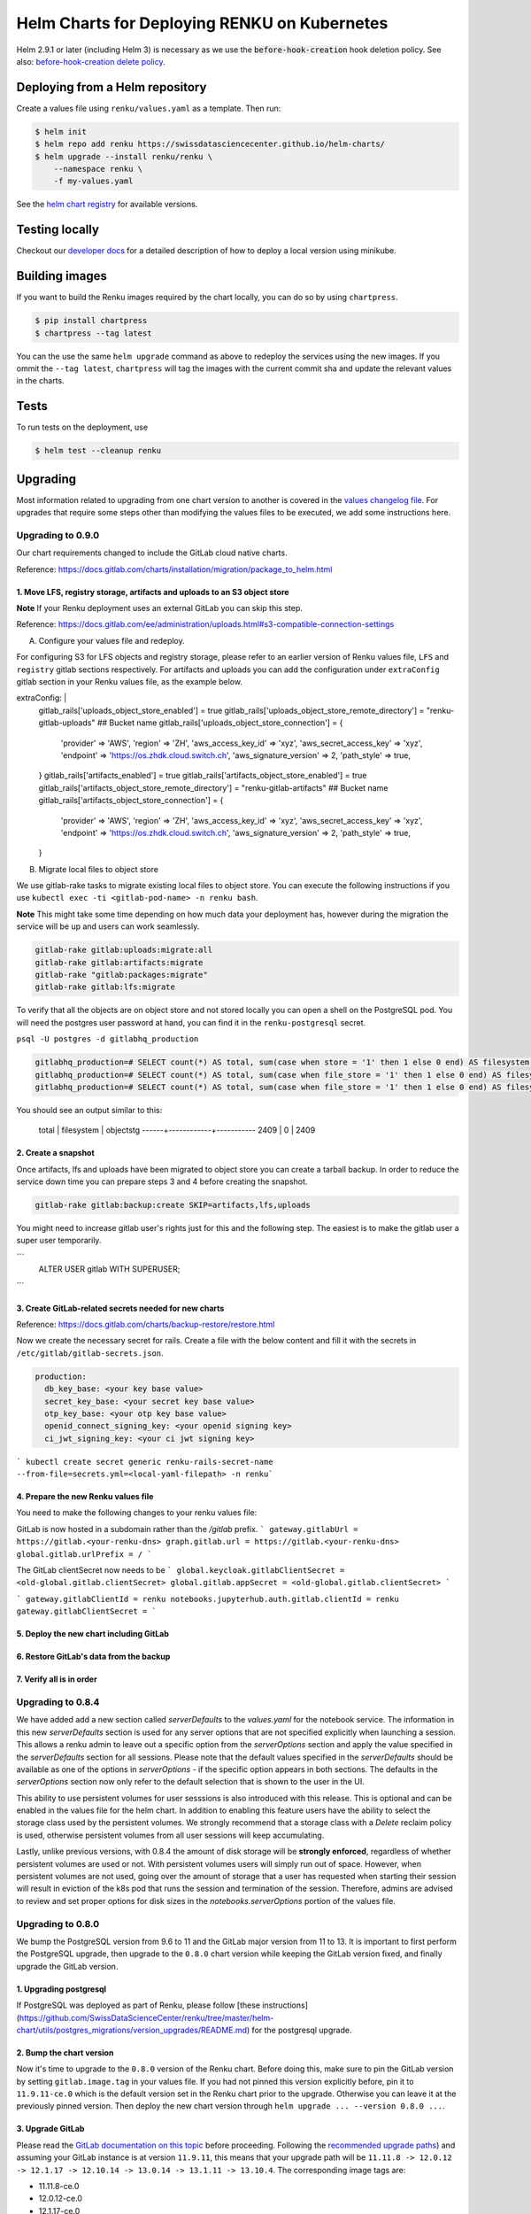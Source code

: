 Helm Charts for Deploying RENKU on Kubernetes
=============================================

Helm 2.9.1 or later (including Helm 3) is necessary as we use
the :code:`before-hook-creation` hook deletion policy. See also:
`before-hook-creation delete policy <https://github.com/kubernetes/helm/commit/1d4883bf3c85ea43ed071dff4e02cc47bb66f44f>`_.


Deploying from a Helm repository
--------------------------------

Create a values file using ``renku/values.yaml`` as a template. Then run:

.. code-block:: console

    $ helm init
    $ helm repo add renku https://swissdatasciencecenter.github.io/helm-charts/
    $ helm upgrade --install renku/renku \
        --namespace renku \
        -f my-values.yaml

See the `helm chart registry <https://swissdatasciencecenter.github.io/helm-charts/>`_ for
available versions.


Testing locally
---------------
Checkout our `developer docs <https://renku.readthedocs.io/en/latest/developer/setup.html>`_
for a detailed description of how to deploy a local version using minikube.


Building images
---------------

If you want to build the Renku images required by the chart locally,
you can do so by using ``chartpress``.

.. code-block:: console

    $ pip install chartpress
    $ chartpress --tag latest

You can the use the same ``helm upgrade`` command as above to redeploy the
services using the new images. If you ommit the ``--tag latest``,
``chartpress`` will tag the images with the current commit sha and update the
relevant values in the charts.


Tests
-----

To run tests on the deployment, use

.. code-block:: console

    $ helm test --cleanup renku


Upgrading
---------
Most information related to upgrading from one chart version to another is covered
in the `values changelog file <https://github.com/SwissDataScienceCenter/renku/blob/master/helm-chart/values.yaml.changelog.md>`_.
For upgrades that require some steps other than modifying the values files to be
executed, we add some instructions here.

Upgrading to 0.9.0
******************
Our chart requirements changed to include the GitLab cloud native charts.

Reference: https://docs.gitlab.com/charts/installation/migration/package_to_helm.html


1. Move LFS, registry storage, artifacts and uploads to an S3 object store
++++++++++++++++++++++++++++++++++++++++++++++++++++++++++++++++++++++++++

**Note** If your Renku deployment uses an external GitLab you can skip this step.

Reference: https://docs.gitlab.com/ee/administration/uploads.html#s3-compatible-connection-settings

A. Configure your values file and redeploy.

For configuring S3 for LFS objects and registry storage, please refer to an earlier version of Renku values file, ``LFS`` and ``registry`` gitlab sections respectively.
For artifacts and uploads you can add the configuration under ``extraConfig`` gitlab section in your Renku values file, as the example below.

.. code-block:: console

extraConfig: |
  gitlab_rails['uploads_object_store_enabled'] = true
  gitlab_rails['uploads_object_store_remote_directory'] = "renku-gitlab-uploads" ## Bucket name
  gitlab_rails['uploads_object_store_connection'] = {
    'provider' => 'AWS',
    'region' => 'ZH',
    'aws_access_key_id' => 'xyz',
    'aws_secret_access_key' => 'xyz',
    'endpoint' => 'https://os.zhdk.cloud.switch.ch',
    'aws_signature_version' => 2,
    'path_style' => true,
  }
  gitlab_rails['artifacts_enabled'] = true
  gitlab_rails['artifacts_object_store_enabled'] = true
  gitlab_rails['artifacts_object_store_remote_directory'] = "renku-gitlab-artifacts" ## Bucket name
  gitlab_rails['artifacts_object_store_connection'] = {
    'provider' => 'AWS',
    'region' => 'ZH',
    'aws_access_key_id' => 'xyz',
    'aws_secret_access_key' => 'xyz',
    'endpoint' => 'https://os.zhdk.cloud.switch.ch',
    'aws_signature_version' => 2,
    'path_style' => true,
  }

B. Migrate local files to object store

We use gitlab-rake tasks to migrate existing local files to object store. You can execute the following instructions if you use ``kubectl exec -ti <gitlab-pod-name> -n renku bash``.

**Note** This might take some time depending on how much data your deployment has, however during the migration the service will be up and users can work seamlessly.

.. code-block:: console

  gitlab-rake gitlab:uploads:migrate:all
  gitlab-rake gitlab:artifacts:migrate
  gitlab-rake "gitlab:packages:migrate"
  gitlab-rake gitlab:lfs:migrate


To verify that all the objects are on object store and not stored locally you can open a shell on the PostgreSQL pod.
You will need the postgres user password at hand, you can find it in the ``renku-postgresql`` secret.

``psql -U postgres -d gitlabhq_production``

.. code-block:: console

  gitlabhq_production=# SELECT count(*) AS total, sum(case when store = '1' then 1 else 0 end) AS filesystem, sum(case when store = '2' then 1 else 0 end) AS objectstg FROM uploads;
  gitlabhq_production=# SELECT count(*) AS total, sum(case when file_store = '1' then 1 else 0 end) AS filesystem, sum(case when file_store = '2' then 1 else 0 end) AS objectstg FROM ci_job_artifacts;
  gitlabhq_production=# SELECT count(*) AS total, sum(case when file_store = '1' then 1 else 0 end) AS filesystem, sum(case when file_store = '2' then 1 else 0 end) AS objectstg FROM lfs_objects;


You should see an output similar to this:

  total | filesystem | objectstg
  ------+------------+-----------
  2409 |          0 |      2409


2. Create a snapshot
++++++++++++++++++++++

Once artifacts, lfs and uploads have been migrated to object store you can create a tarball backup.
In order to reduce the service down time you can prepare steps 3 and 4 before creating the snapshot.

.. code-block:: console

   gitlab-rake gitlab:backup:create SKIP=artifacts,lfs,uploads

You might need to increase gitlab user's rights just for this and the following step.
The easiest is to make the gitlab user a super user temporarily.

```
   ALTER USER gitlab WITH SUPERUSER;
```

3. Create GitLab-related secrets needed for new charts
++++++++++++++++++++++++++++++++++++++++++++++++++++++

Reference: https://docs.gitlab.com/charts/backup-restore/restore.html

Now we create the necessary secret for rails.
Create a file with the below content and fill it with the secrets in ``/etc/gitlab/gitlab-secrets.json``.

.. code-block:: console

  production:
    db_key_base: <your key base value>
    secret_key_base: <your secret key base value>
    otp_key_base: <your otp key base value>
    openid_connect_signing_key: <your openid signing key>
    ci_jwt_signing_key: <your ci jwt signing key>

``` kubectl create secret generic renku-rails-secret-name --from-file=secrets.yml=<local-yaml-filepath> -n renku```

4. Prepare the new Renku values file
+++++++++++++++++++++++++++++++++++++

You need to make the following changes to your renku values file:

GitLab is now hosted in a subdomain rather than the `/gitlab` prefix.
```
gateway.gitlabUrl = https://gitlab.<your-renku-dns>
graph.gitlab.url = https://gitlab.<your-renku-dns>
global.gitlab.urlPrefix = /
```

The GitLab clientSecret now needs to be
```
global.keycloak.gitlabClientSecret = <old-global.gitlab.clientSecret>
global.gitlab.appSecret = <old-global.gitlab.clientSecret>
```

```
gateway.gitlabClientId = renku
notebooks.jupyterhub.auth.gitlab.clientId = renku
gateway.gitlabClientSecret =
```

5. Deploy the new chart including GitLab
++++++++++++++++++++++++++++++++++++++++

6. Restore GitLab's data from the backup
++++++++++++++++++++++++++++++++++++++++

7. Verify all is in order
++++++++++++++++++++++++++

Upgrading to 0.8.4
******************
We have added add a new section called `serverDefaults` to the `values.yaml` for the notebook service.
The information in this new `serverDefaults` section is used for any server options that are not specified
explicitly when launching a session. This allows a renku admin to leave out a specific option from the
`serverOptions` section and apply the value specified in the `serverDefaults` section for all sessions.
Please note that the default values specified in the  `serverDefaults` should be available as one of the options
in `serverOptions` - if the specific option appears in both sections. The defaults in the `serverOptions`
section now only refer to the default selection that is shown to the user in the UI.

This ability to use persistent volumes for user sesssions is also introduced with this release. This is optional and can be enabled in the values
file for the helm chart. In addition to enabling this feature users have the ability to select the storage class used by the persistent
volumes. We strongly recommend that a storage class with a `Delete` reclaim policy is used, otherwise persistent volumes from all user
sessions will keep accumulating.

Lastly, unlike previous versions, with 0.8.4 the amount of disk storage will be **strongly enforced**,
regardless of whether persistent volumes are used or not. With persistent volumes users will simply run out of space. However,
when persistent volumes are not used, going over the amount of storage that a user has requested when starting their session
will result in eviction of the k8s pod that runs the session and termination of the session. Therefore, admins are advised
to review and set proper options for disk sizes in the `notebooks.serverOptions` portion of the values file.


Upgrading to 0.8.0
******************
We bump the PostgreSQL version from 9.6 to 11 and the GitLab major version from 11 to 13.
It is important to first perform the PostgreSQL upgrade, then upgrade to the ``0.8.0`` chart version
while keeping the GitLab version fixed, and finally upgrade the GitLab version.

1. Upgrading postgresql
+++++++++++++++++++++++
If PostgreSQL was deployed as part of Renku, please follow [these instructions](https://github.com/SwissDataScienceCenter/renku/tree/master/helm-chart/utils/postgres_migrations/version_upgrades/README.md)
for the postgresql upgrade.

2. Bump the chart version
+++++++++++++++++++++++++
Now it's time to upgrade to the ``0.8.0`` version of the Renku chart. Before doing this, make sure
to pin the GitLab version by setting ``gitlab.image.tag`` in your values file. If you had not pinned
this version explicitly before, pin it to ``11.9.11-ce.0`` which is the default version set in the Renku
chart prior to the upgrade. Otherwise you can leave it at the previously pinned version. Then deploy the
new chart version through ``helm upgrade ... --version 0.8.0 ...``.

3. Upgrade GitLab
+++++++++++++++++
Please read the `GitLab documentation on this topic <https://docs.gitlab.com/ce/update>`_ before proceeding.
Following the `recommended upgrade paths <https://docs.gitlab.com/ce/update/#upgrade-paths>`_) and assuming
your GitLab instance is at version ``11.9.11``, this means that your upgrade path will be
``11.11.8 -> 12.0.12 -> 12.1.17 -> 12.10.14 -> 13.0.14 -> 13.1.11 -> 13.10.4``. The corresponding
image tags are:

- 11.11.8-ce.0
- 12.0.12-ce.0
- 12.1.17-ce.0
- 12.10.14-ce.0
- 13.0.14-ce.0
- 13.1.11-ce.0
- 13.10.4-ce.0 (default in the Renku ``0.8.0`` helm chart)

For each step, set the corresponding tag in your values file at ``gitlab.image.tag``, redeploy through
helm and wait for the gitlab pod to be recreated and all migrations to finish. Repeat this procedure until
you've reached the target version of this upgrade ``13.10.4-ce.0``. Note that this version does not have
to be selected explicitly in your own values file as it is the default of the ``0.8.0`` renku chart.

Upgrading to 0.7.8
******************
This upgrade comes with an upgrade of the keycloak chart from ``4.10.2`` to ``9.8.1``! For
details on this upgrade check the dedicated section in the
`the keycloak chart docs <https://github.com/codecentric/helm-charts/tree/master/charts/keycloak#upgrading>`_
and the `keycloak docs <https://www.keycloak.org/docs/latest/upgrading/>`_.

- Before starting, make sure to check out `the values changelog for this upgrade <https://github.com/SwissDataScienceCenter/renku/blob/master/helm-chart/values.yaml.changelog.md#upgrading-to-renku-080-includes-breaking-changes>`_
  and update your values file accordingly.

- The upgrade of keycloak will perform an **irreversible database migration**. It is therefore recommended
  to **back up your postgres volume** before performing this upgrade.

- **Warning: Persist keycloak-related secrets!**

  If ``global.keycloak.postgresPassword.value`` and ``global.keycloak.password.value``
  have not been explicitly defined in the values file (and thus have been autocreated by helm),
  add them to the values file now.

  * Get the ``keycloak-postgres-password`` from the ``renku-keycloak-postgres`` secret and add it as ``global.keycloak.postgresPassword.value``.
  * Get the ``keycloak-password`` from the ``keycloak-password-secret`` and add it as ``global.keycloak.password.value``.

  This should result in something like
.. code-block:: bash

    global:
      keycloack:
        postgresPassword:
          value: <actual-keycloak-postgres-password>
        password:
          value: <actual-keycloak-admin-password>


- Delete the two secrets which need to be recreated as well as the keycloak StatefulSet:

.. code-block:: bash

    kubectl delete secrets -n <namespace> keycloak-password-secret renku-keycloak-postgres
    KEYCLOAK_NAME=`kubectl get statefulsets.apps -n <namespace> -l app=keycloak --no-headers=true -o custom-columns=":metadata.name"`
    kubectl delete statefulsets.apps -n <namespace> $KEYCLOAK_NAME

- Perform the appropriate ``helm upgrade`` command to use the new chart version and your modified values file.

- If you should find yourself in the place where you have to rollback these changes, a simple ``helm rollback``
  will unfortunately not work. Instead, recover the postgres volume from your backup, remove both secrets mentioned
  above and the keycloak StatefulSet, make sure ``global.keycloak.postgresPassword.value`` and ``global.keycloak.password.value``
  set also in your original values file. Then perform an *upgrade* to the previously deployed Renku chart version.
